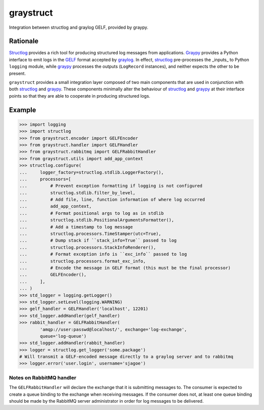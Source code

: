 ============
 graystruct
============

Integration between structlog and graylog GELF, provided by graypy.


Rationale
=========

Structlog_ provides a rich tool for producing structured log messages
from applications.  Graypy_ provides a Python interface to emit logs in
the GELF_ format accepted by graylog_.  In effect, structlog_
pre-processes the _inputs_ to Python ``logging`` module, while graypy_
processes the outputs (``LogRecord`` instances), and neither expects the
other to be present.

``graystruct`` provides a small integration layer composed of two main
components that are used in conjunction with both structlog_ and
graypy_.  These components minimally alter the behaviour of structlog_
and graypy_ at their interface points so that they are able to cooperate
in producing structured logs.


Example
=======


.. code-block:: python

    >>> import logging
    >>> import structlog
    >>> from graystruct.encoder import GELFEncoder
    >>> from graystruct.handler import GELFHandler
    >>> from graystruct.rabbitmq import GELFRabbitHandler
    >>> from graystruct.utils import add_app_context
    >>> structlog.configure(
    ...     logger_factory=structlog.stdlib.LoggerFactory(),
    ...     processors=[
    ...         # Prevent exception formatting if logging is not configured
    ...         structlog.stdlib.filter_by_level,
    ...         # Add file, line, function information of where log occurred
    ...         add_app_context,
    ...         # Format positional args to log as in stdlib
    ...         structlog.stdlib.PositionalArgumentsFormatter(),
    ...         # Add a timestamp to log message
    ...         structlog.processors.TimeStamper(utc=True),
    ...         # Dump stack if ``stack_info=True`` passed to log
    ...         structlog.processors.StackInfoRenderer(),
    ...         # Format exception info is ``exc_info`` passed to log
    ...         structlog.processors.format_exc_info,
    ...         # Encode the message in GELF format (this must be the final processor)
    ...         GELFEncoder(),
    ...     ],
    ... )
    >>> std_logger = logging.getLogger()
    >>> std_logger.setLevel(logging.WARNING)
    >>> gelf_handler = GELFHandler('localhost', 12201)
    >>> std_logger.addHandler(gelf_handler)
    >>> rabbit_handler = GELFRabbitHandler(
            'amqp://user:passwd@localhost/', exchange='log-exchange',
            queue='log-queue')
    >>> std_logger.addHandler(rabbit_handler)
    >>> logger = structlog.get_logger('some.package')
    # Will transmit a GELF-encoded message directly to a graylog server and to rabbitmq
    >>> logger.error('user.login', username='sjagoe')


Notes on RabbitMQ handler
-------------------------

The ``GELFRabbitHandler`` will declare the exchange that it is
submitting messages to.  The consumer is expected to create a queue
binding to the exchange when receiving messages.  If the consumer does
not, at least one queue binding should be made by the RabbitMQ server
administrator in order for log messages to be delivered.


.. _structlog: https://pypi.python.org/pypi/structlog
.. _Structlog: https://pypi.python.org/pypi/structlog

.. _graypy: https://pypi.python.org/pypi/graypy
.. _Graypy: https://pypi.python.org/pypi/graypy

.. _graylog: https://www.graylog.org
.. _GELF: https://www.graylog.org/resources/gelf-2/
